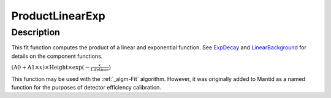 ================
ProductLinearExp
================


Description
-----------

This fit function computes the product of a linear and exponential
function. See `ExpDecay <ExpDecay>`__ and
`LinearBackground <LinearBackground>`__ for details on the component
functions.

:math:`(\mbox{A0}+\mbox{A1}\times x) \times  \mbox{Height}\times \exp(-\frac{x}{\mbox{Lifetime}})`

This function may be used with the :ref:`_algm-Fit` algorithm. However, it
was originally added to Mantid as a named function for the purposes of
detector efficiency calibration.
